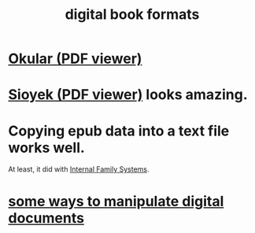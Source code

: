 :PROPERTIES:
:ID:       9036311c-3ca0-4a0a-911d-04e1183205c6
:ROAM_ALIASES: epub pdf mobi
:END:
#+title: digital book formats
* [[id:1815fc62-509a-4454-8479-4d2c27c8c4df][Okular (PDF viewer)]]
* [[id:90466cf1-acba-4f48-86b1-8c197250231c][Sioyek (PDF viewer)]] looks amazing.
* Copying epub data into a text file works well.
  At least, it did with [[id:650e028b-8662-472f-a81a-437592442862][Internal Family Systems]].
* [[id:082cfa49-50e3-4332-9072-282b65aad5eb][some ways to manipulate digital documents]]
